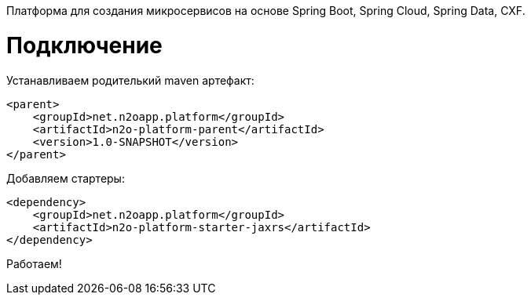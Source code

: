 Платформа для создания микросервисов на основе Spring Boot, Spring Cloud, Spring Data, CXF.

= Подключение

Устанавливаем родителький maven артефакт:
[source,xml]
----
<parent>
    <groupId>net.n2oapp.platform</groupId>
    <artifactId>n2o-platform-parent</artifactId>
    <version>1.0-SNAPSHOT</version>
</parent>
----

Добавляем стартеры:
[source,xml]
----
<dependency>
    <groupId>net.n2oapp.platform</groupId>
    <artifactId>n2o-platform-starter-jaxrs</artifactId>
</dependency>
----

Работаем!
